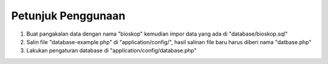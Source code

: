 *******************
Petunjuk Penggunaan
*******************

1. Buat pangakalan data dengan nama "bioskop" kemudian impor data yang ada di "database/bioskop.sql"
2. Salin file "database-example.php" di "application/config/", hasil salinan file baru harus diberi nama "datbase.php"
3. Lakukan pengaturan database di "application/config/database.php"
